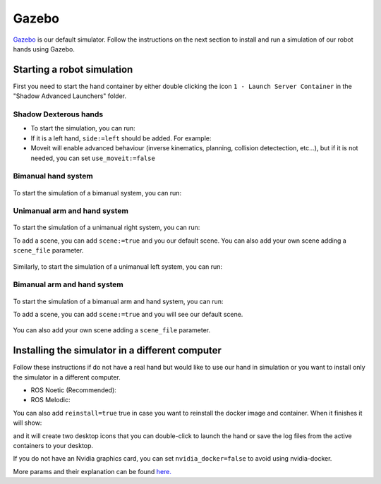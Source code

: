 Gazebo
=======

`Gazebo <http://gazebosim.org/>`_ is our default simulator. Follow the instructions on the next section to install and run a simulation of our robot hands using Gazebo.


Starting a robot simulation
------------------------------

First you need to start the hand container by either double clicking the icon ``1 - Launch Server Container`` in the "Shadow Advanced Launchers" folder.

Shadow Dexterous hands
^^^^^^^^^^^^^^^^^^^^^^^

* To start the simulation, you can run:

  .. prompt:: bash $

     roslaunch sr_robot_launch srhand.launch sim:=true 

* If it is a left hand, ``side:=left`` should be added. For example:

  .. prompt:: bash $

     roslaunch sr_robot_launch srhand.launch sim:=true side:=left

* Moveit will enable advanced behaviour (inverse kinematics, planning, collision detectection, etc...), but if it is not needed, you can set ``use_moveit:=false``

Bimanual hand system
^^^^^^^^^^^^^^^^^^^^

.. figure:: ../img/sim_bimanual.png
    :align: center
    :alt: Bimanual

To start the simulation of a bimanual system, you can run:

.. prompt:: bash $

   roslaunch sr_robot_launch sr_bimanual.launch sim:=true
   
Unimanual arm and hand system
^^^^^^^^^^^^^^^^^^^^^^^^^^^^^^^
.. figure:: ../img/sim_unimanual_arm_and_hand.png
    :align: center

To start the simulation of a unimanual right system, you can run:

.. prompt:: bash $

   roslaunch sr_robot_launch sr_right_ur10arm_hand.launch sim:=true
  
To add a scene, you can add ``scene:=true`` and you our default scene. You can also add your own scene adding a ``scene_file`` parameter.

.. figure:: ../img/sim_unimanual_arm_and_hand_with_scene.png
    :align: center

Similarly, to start the simulation of a unimanual left system, you can run:

.. prompt:: bash $

   roslaunch sr_robot_launch sr_left_ur10arm_hand.launch

Bimanual arm and hand system
^^^^^^^^^^^^^^^^^^^^^^^^^^^^^
.. figure:: ../img/sim_bimanual_arm_and_hand.png
    :align: center

To start the simulation of a bimanual arm and hand system, you can run:

.. prompt:: bash $

   roslaunch sr_robot_launch sr_right_ur10arm_hand.launch sim:=true
  
To add a scene, you can add ``scene:=true`` and you will see our default scene. 

.. figure:: ../img/sim_bimanual_arm_and_hand_with_scene.png
    :align: center

You can also add your own scene adding a ``scene_file`` parameter.
    
Installing the simulator in a different computer
--------------------------------------------------

Follow these instructions if do not have a real hand but would like to use our hand in simulation or you want to install only the simulator in a different computer.

* ROS Noetic (Recommended):

  .. prompt:: bash $

     bash <(curl -Ls bit.ly/run-aurora) docker_deploy product=hand_e sim_hand=true container_name=dexterous_hand_simulated  tag=noetic-release launch_hand=true nvidia_docker=true
     
* ROS Melodic:

  .. prompt:: bash $

     bash <(curl -Ls bit.ly/run-aurora) docker_deploy product=hand_e sim_hand=true container_name=dexterous_hand_simulated  tag=melodic-release launch_hand=true nvidia_docker=true
     
You can also add ``reinstall=true`` true in case you want to reinstall the docker image and container. When it finishes it will show:

.. prompt:: bash $

   Operation completed

and it will create two desktop icons that you can double-click to launch the hand or save the log files from the active containers to your desktop.

If you do not have an Nvidia graphics card, you can set ``nvidia_docker=false`` to avoid using nvidia-docker.

More params and their explanation can be found `here. <https://github.com/shadow-robot/aurora/blob/master/ansible/inventory/local/group_vars/docker_deploy.yml>`_
